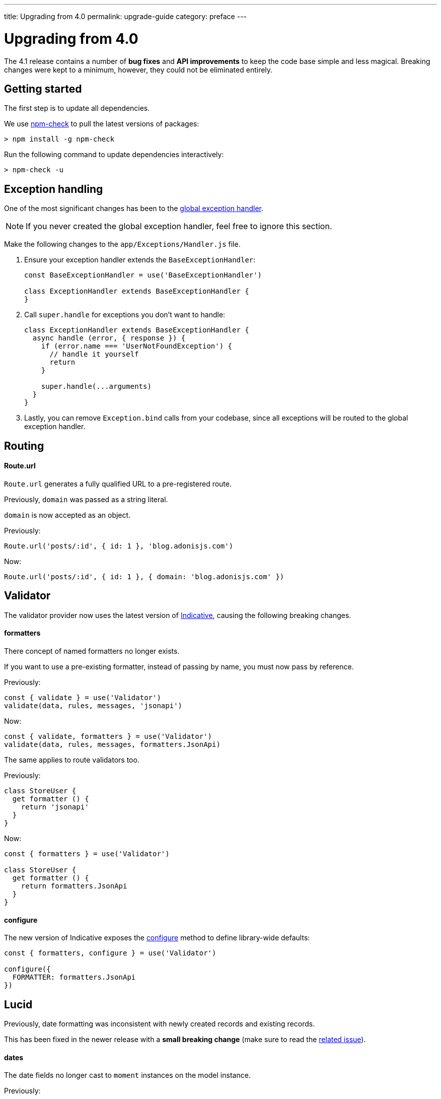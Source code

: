 ---
title: Upgrading from 4.0
permalink: upgrade-guide
category: preface
---

= Upgrading from 4.0

toc::[]

The 4.1 release contains a number of *bug fixes* and *API improvements* to keep the code base simple and less magical. Breaking changes were kept to a minimum, however, they could not be eliminated entirely.

== Getting started

The first step is to update all dependencies.

We use link:https://www.npmjs.com/package/npm-check[npm-check] to pull the latest versions of packages:

[source, bash]
----
> npm install -g npm-check
----

Run the following command to update dependencies interactively:

[source, bash]
----
> npm-check -u
----

== Exception handling
One of the most significant changes has been to the link:https://github.com/adonisjs/adonis-framework/issues/718[global exception handler, window="_blank"].

NOTE: If you never created the global exception handler, feel free to ignore this section.

Make the following changes to the `app/Exceptions/Handler.js` file.

1. Ensure your exception handler extends the `BaseExceptionHandler`:
+
[source, js]
----
const BaseExceptionHandler = use('BaseExceptionHandler')

class ExceptionHandler extends BaseExceptionHandler {
}
----

2. Call `super.handle` for exceptions you don't want to handle:
+
[source, js]
----
class ExceptionHandler extends BaseExceptionHandler {
  async handle (error, { response }) {
    if (error.name === 'UserNotFoundException') {
      // handle it yourself
      return
    }

    super.handle(...arguments)
  }
}
----

3. Lastly, you can remove `Exception.bind` calls from your codebase, since all exceptions will be routed to the global exception handler.

== Routing

==== Route.url

`Route.url` generates a fully qualified URL to a pre-registered route.

Previously, `domain` was passed as a string literal.

`domain` is now accepted as an object.

Previously:
[source, js]
----
Route.url('posts/:id', { id: 1 }, 'blog.adonisjs.com')
----

Now:
[source, js]
----
Route.url('posts/:id', { id: 1 }, { domain: 'blog.adonisjs.com' })
----

== Validator
The validator provider now uses the latest version of link:https://indicative.adonisjs.com[Indicative, window="_blank"], causing the following breaking changes.

==== formatters
There concept of named formatters no longer exists.

If you want to use a pre-existing formatter, instead of passing by name, you must now pass by reference.

Previously:
[source, js]
----
const { validate } = use('Validator')
validate(data, rules, messages, 'jsonapi')
----

Now:
[source, js]
----
const { validate, formatters } = use('Validator')
validate(data, rules, messages, formatters.JsonApi)
----

The same applies to route validators too.

Previously:
[source, js]
----
class StoreUser {
  get formatter () {
    return 'jsonapi'
  }
}
----

Now:
[source, js]
----
const { formatters } = use('Validator')

class StoreUser {
  get formatter () {
    return formatters.JsonApi
  }
}
----

==== configure
The new version of Indicative exposes the link:http://indicative.adonisjs.com/docs/api/configure[configure, window="_blank"] method to define library-wide defaults:

[source, js]
----
const { formatters, configure } = use('Validator')

configure({
  FORMATTER: formatters.JsonApi
})
----

== Lucid
Previously, date formatting was inconsistent with newly created records and existing records.

This has been fixed in the newer release with a *small breaking change* (make sure to read the link:https://github.com/adonisjs/adonis-lucid/issues/245[related issue]).

==== dates
The date fields no longer cast to `moment` instances on the model instance.

Previously:
[source, js]
----
const user = await User.find(1)
user.created_at instanceof moment // true
----

Now:
[source, js]
----
const user = await User.find(1)
user.created_at instanceof moment // false
----

This change prevents you from mutating the date on the model instance directly and instead use the `castDates` hook to mutate the date when you serialize model properties.

The `castDates` hook works as it did previously:

[source, js]
----
class User extends Model {
  static castDates (field, value) {
    if (field === 'dob') {
      return `${value.fromNow(true)} old`
    }
    return super.formatDates(field, value)
  }
}
----

== Goodies
A number of bug fixes have been applied to keep the codebase reliable.

Also, a handful of performance improvements have been implemented.

==== Validator
Since Indicative is rewritten from the ground up, the new version is *2x faster* than it was previously.

==== Middleware
Middleware is now resolved by the middleware parsing layer at the time of **booting** the app, instantiating a new instance of them for each request (previously, the **resolve** process was used for each request).

==== Better errors
Errors will now appear nicely formatted in your terminal as shown below:

image:https://pbs.twimg.com/media/DTHfXErU8AADIyQ.png[]
